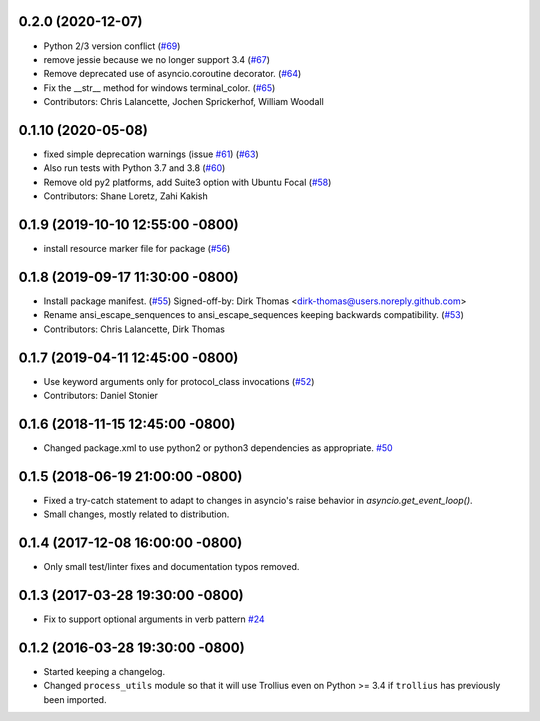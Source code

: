 0.2.0 (2020-12-07)
------------------
* Python 2/3 version conflict (`#69 <https://github.com/osrf/osrf_pycommon/issues/69>`_)
* remove jessie because we no longer support 3.4 (`#67 <https://github.com/osrf/osrf_pycommon/issues/67>`_)
* Remove deprecated use of asyncio.coroutine decorator. (`#64 <https://github.com/osrf/osrf_pycommon/issues/64>`_)
* Fix the __str_\_ method for windows terminal_color. (`#65 <https://github.com/osrf/osrf_pycommon/issues/65>`_)
* Contributors: Chris Lalancette, Jochen Sprickerhof, William Woodall

0.1.10 (2020-05-08)
-------------------
* fixed simple deprecation warnings (issue `#61 <https://github.com/osrf/osrf_pycommon/issues/61>`_) (`#63 <https://github.com/osrf/osrf_pycommon/issues/63>`_)
* Also run tests with Python 3.7 and 3.8 (`#60 <https://github.com/osrf/osrf_pycommon/issues/60>`_)
* Remove old py2 platforms, add Suite3 option with Ubuntu Focal (`#58 <https://github.com/osrf/osrf_pycommon/issues/58>`_)
* Contributors: Shane Loretz, Zahi Kakish

0.1.9 (2019-10-10 12:55:00 -0800)
---------------------------------
* install resource marker file for package (`#56 <https://github.com/osrf/osrf_pycommon/pull/56>`_)

0.1.8 (2019-09-17 11:30:00 -0800)
---------------------------------
* Install package manifest. (`#55 <https://github.com/osrf/osrf_pycommon/issues/55>`_)
  Signed-off-by: Dirk Thomas <dirk-thomas@users.noreply.github.com>
* Rename ansi_escape_senquences to ansi_escape_sequences keeping backwards compatibility. (`#53 <https://github.com/osrf/osrf_pycommon/issues/53>`_)
* Contributors: Chris Lalancette, Dirk Thomas

0.1.7 (2019-04-11 12:45:00 -0800)
---------------------------------
* Use keyword arguments only for protocol_class invocations (`#52 <https://github.com/osrf/osrf_pycommon/issues/52>`_)
* Contributors: Daniel Stonier

0.1.6 (2018-11-15 12:45:00 -0800)
---------------------------------
- Changed package.xml to use python2 or python3 dependencies as appropriate. `#50 <https://github.com/osrf/osrf_pycommon/pull/50>`_

0.1.5 (2018-06-19 21:00:00 -0800)
---------------------------------
- Fixed a try-catch statement to adapt to changes in asyncio's raise behavior in `asyncio.get_event_loop()`.
- Small changes, mostly related to distribution.

0.1.4 (2017-12-08 16:00:00 -0800)
---------------------------------
- Only small test/linter fixes and documentation typos removed.

0.1.3 (2017-03-28 19:30:00 -0800)
---------------------------------
- Fix to support optional arguments in verb pattern `#24 <https://github.com/osrf/osrf_pycommon/pull/24>`_


0.1.2 (2016-03-28 19:30:00 -0800)
---------------------------------
- Started keeping a changelog.
- Changed ``process_utils`` module so that it will use Trollius even on Python >= 3.4 if ``trollius`` has previously been imported.
